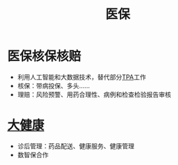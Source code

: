 :PROPERTIES:
:ID:       529bbaa4-d218-44f0-9c5c-993c55fde6ba
:ROAM_ALIASES: 医疗保险
:END:
#+title: 医保
#+filetags: 医疗 保险

* 医保核保核赔
  - 利用人工智能和大数据技术，替代部分[[id:8590eb8b-6248-475c-939b-c6dcdccb1e07][TPA]]工作
  - 核保：带病投保、多头……
  - 理赔：风险预警、用药合理性、病例和检查检验报告审核
* [[id:81652b6c-e09a-4989-83e2-48f208e3779b][大健康]]
  - 诊后管理：药品配送、健康服务、健康管理
  - 数智保合作     
